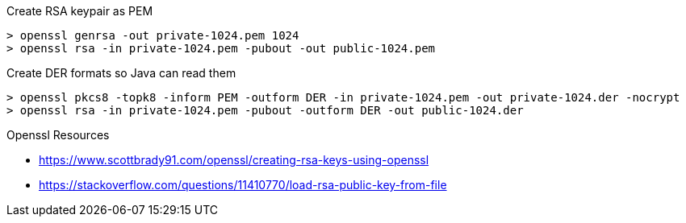 .Create RSA keypair as PEM
----
> openssl genrsa -out private-1024.pem 1024
> openssl rsa -in private-1024.pem -pubout -out public-1024.pem
----

.Create DER formats so Java can read them
----
> openssl pkcs8 -topk8 -inform PEM -outform DER -in private-1024.pem -out private-1024.der -nocrypt
> openssl rsa -in private-1024.pem -pubout -outform DER -out public-1024.der
----

.Openssl Resources
* https://www.scottbrady91.com/openssl/creating-rsa-keys-using-openssl
* https://stackoverflow.com/questions/11410770/load-rsa-public-key-from-file
